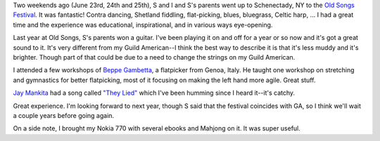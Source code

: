.. title: Old Songs Festival
.. slug: oldsongs
.. date: 2006-07-06 10:09:19
.. tags: content, fun

Two weekends ago (June 23rd, 24th and 25th), S and I and S's parents
went up to Schenectady, NY to the `Old Songs
Festival <http://www.oldsongs.org/festival/index.html>`__. It was
fantastic! Contra dancing, Shetland fiddling, flat-picking, blues,
bluegrass, Celtic harp, ... I had a great time and the experience was
educational, inspirational, and in various ways eye-opening.

Last year at Old Songs, S's parents won a guitar. I've been playing it
on and off for a year or so now and it's got a great sound to it. It's
very different from my Guild American--I think the best way to describe
it is that it's less muddy and it's brighter. Though part of that could
be due to a need to change the strings on my Guild American.

I attended a few workshops of `Beppe
Gambetta <http://www.beppegambetta.com/>`__, a flatpicker from Genoa,
Italy. He taught one workshop on stretching and gymnastics for better
flatpicking, most of it focusing on making the left hand more agile.
Great stuff.

`Jay Mankita <http://www.jaymankita.com/>`__ had a song called `"They
Lied" <http://www.jaymankita.com/theylied.html>`__ which I've been
humming since I heard it--it's catchy.

Great experience. I'm looking forward to next year, though S said that
the festival coincides with GA, so I think we'll wait a couple years
before going again.

On a side note, I brought my Nokia 770 with several ebooks and Mahjong
on it. It was super useful.
